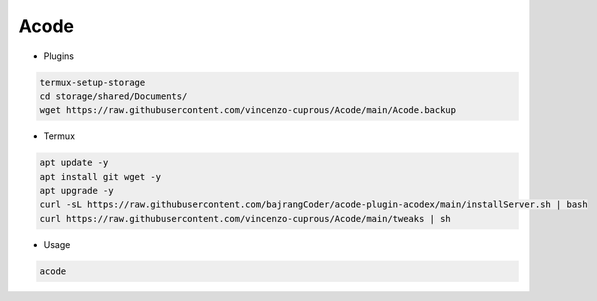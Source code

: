 Acode
=====

- Plugins

.. code-block:: bash

  termux-setup-storage
  cd storage/shared/Documents/
  wget https://raw.githubusercontent.com/vincenzo-cuprous/Acode/main/Acode.backup

- Termux

.. code-block:: bash

   apt update -y
   apt install git wget -y
   apt upgrade -y
   curl -sL https://raw.githubusercontent.com/bajrangCoder/acode-plugin-acodex/main/installServer.sh | bash
   curl https://raw.githubusercontent.com/vincenzo-cuprous/Acode/main/tweaks | sh

- Usage

.. code-block:: bash

    acode

